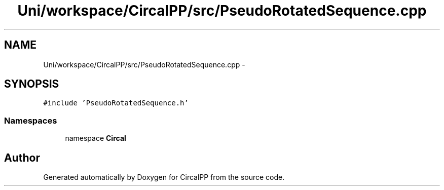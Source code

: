 .TH "Uni/workspace/CircalPP/src/PseudoRotatedSequence.cpp" 3 "21 Feb 2008" "Version 0.1" "CircalPP" \" -*- nroff -*-
.ad l
.nh
.SH NAME
Uni/workspace/CircalPP/src/PseudoRotatedSequence.cpp \- 
.SH SYNOPSIS
.br
.PP
\fC#include 'PseudoRotatedSequence.h'\fP
.br

.SS "Namespaces"

.in +1c
.ti -1c
.RI "namespace \fBCircal\fP"
.br
.in -1c
.SH "Author"
.PP 
Generated automatically by Doxygen for CircalPP from the source code.
